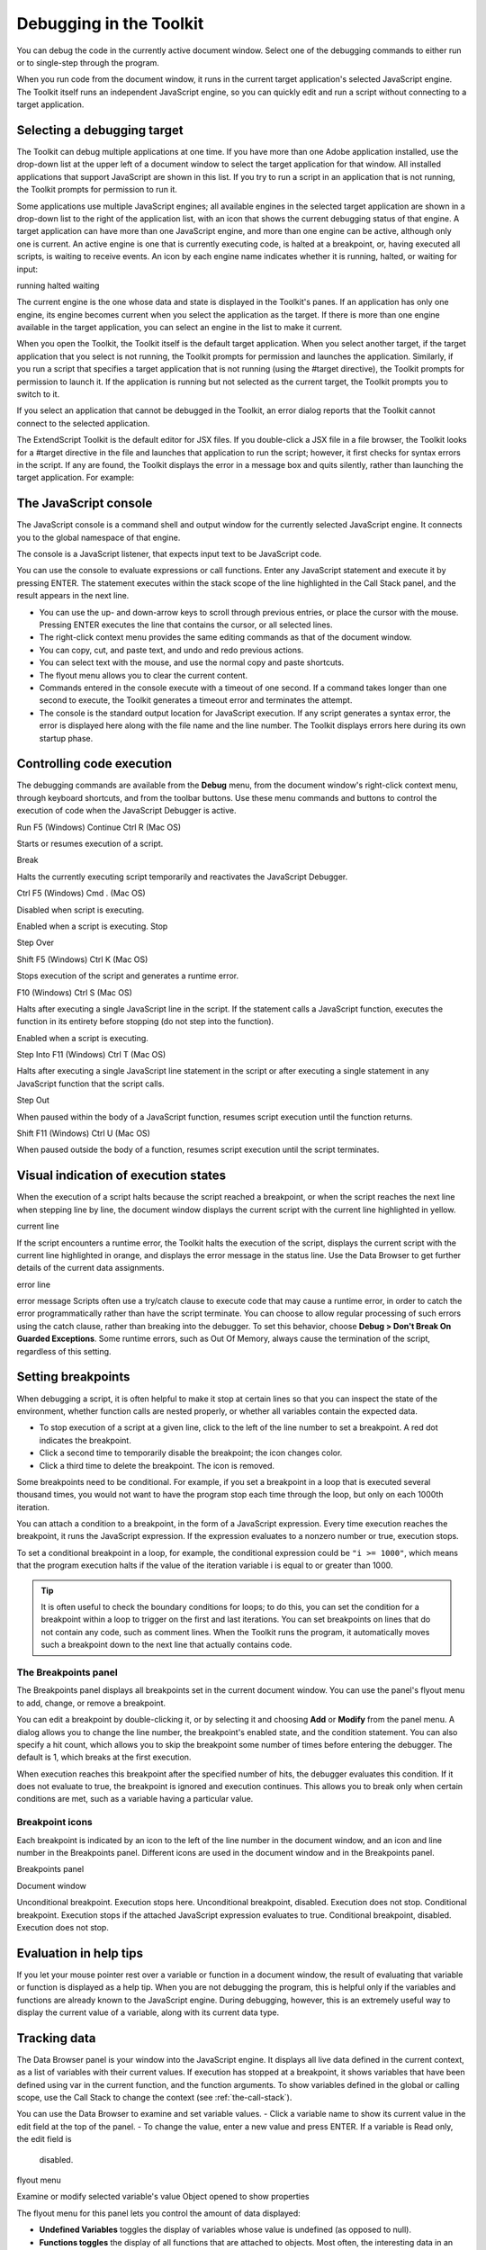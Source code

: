 .. _debugging-in-the-toolkit:

Debugging in the Toolkit
========================
You can debug the code in the currently active document window. Select one of the debugging
commands to either run or to single-step through the program.

When you run code from the document window, it runs in the current target application's selected
JavaScript engine. The Toolkit itself runs an independent JavaScript engine, so you can quickly edit and
run a script without connecting to a target application.

.. _selecting-a-debugging-target:

Selecting a debugging target
----------------------------
The Toolkit can debug multiple applications at one time. If you have more than one Adobe application
installed, use the drop-down list at the upper left of a document window to select the target application
for that window. All installed applications that support JavaScript are shown in this list. If you try to run a
script in an application that is not running, the Toolkit prompts for permission to run it.

Some applications use multiple JavaScript engines; all available engines in the selected target application
are shown in a drop-down list to the right of the application list, with an icon that shows the current
debugging status of that engine. A target application can have more than one JavaScript engine, and
more than one engine can be active, although only one is current. An active engine is one that is currently
executing code, is halted at a breakpoint, or, having executed all scripts, is waiting to receive events. An
icon by each engine name indicates whether it is running, halted, or waiting for input:

.. todo:: image

running
halted
waiting

The current engine is the one whose data and state is displayed in the Toolkit's panes. If an application has
only one engine, its engine becomes current when you select the application as the target. If there is more
than one engine available in the target application, you can select an engine in the list to make it current.

When you open the Toolkit, the Toolkit itself is the default target application. When you select another
target, if the target application that you select is not running, the Toolkit prompts for permission and
launches the application. Similarly, if you run a script that specifies a target application that is not running
(using the #target directive), the Toolkit prompts for permission to launch it. If the application is running
but not selected as the current target, the Toolkit prompts you to switch to it.

If you select an application that cannot be debugged in the Toolkit, an error dialog reports that the Toolkit
cannot connect to the selected application.

The ExtendScript Toolkit is the default editor for JSX files. If you double-click a JSX file in a file browser, the
Toolkit looks for a #target directive in the file and launches that application to run the script; however, it
first checks for syntax errors in the script. If any are found, the Toolkit displays the error in a message box
and quits silently, rather than launching the target application. For example:

.. todo:: image

.. _the-javascript-console:

The JavaScript console
----------------------
The JavaScript console is a command shell and output window for the currently selected JavaScript
engine. It connects you to the global namespace of that engine.

.. todo:: image

The console is a JavaScript listener, that expects input text to be JavaScript code.

You can use the console to evaluate expressions or call functions. Enter any JavaScript statement and
execute it by pressing ENTER. The statement executes within the stack scope of the line highlighted in the
Call Stack panel, and the result appears in the next line.

- You can use the up- and down-arrow keys to scroll through previous entries, or place the cursor with
  the mouse. Pressing ENTER executes the line that contains the cursor, or all selected lines.
- The right-click context menu provides the same editing commands as that of the document window.
- You can copy, cut, and paste text, and undo and redo previous actions.
- You can select text with the mouse, and use the normal copy and paste shortcuts.
- The flyout menu allows you to clear the current content.
- Commands entered in the console execute with a timeout of one second. If a command takes longer than
  one second to execute, the Toolkit generates a timeout error and terminates the attempt.
- The console is the standard output location for JavaScript execution. If any script generates a syntax error,
  the error is displayed here along with the file name and the line number. The Toolkit displays errors here
  during its own startup phase.

.. _controlling-code-execution:

Controlling code execution
--------------------------
The debugging commands are available from the **Debug** menu, from the document window's right-click
context menu, through keyboard shortcuts, and from the toolbar buttons. Use these menu commands
and buttons to control the execution of code when the JavaScript Debugger is active.

.. todo:: images and table

Run
F5 (Windows)
Continue Ctrl R (Mac OS)

Starts or resumes execution of a script.

Break

Halts the currently executing script temporarily and reactivates
the JavaScript Debugger.

Ctrl F5 (Windows)
Cmd . (Mac OS)

Disabled when script is executing.

Enabled when a script is executing.
Stop

Step
Over

Shift F5 (Windows)
Ctrl K (Mac OS)

Stops execution of the script and generates a runtime error.

F10 (Windows)
Ctrl S (Mac OS)

Halts after executing a single JavaScript line in the script. If the
statement calls a JavaScript function, executes the function in
its entirety before stopping (do not step into the function).

Enabled when a script is executing.

Step Into F11 (Windows)
Ctrl T (Mac OS)

Halts after executing a single JavaScript line statement in the
script or after executing a single statement in any JavaScript
function that the script calls.

Step Out

When paused within the body of a JavaScript function, resumes
script execution until the function returns.

Shift F11
(Windows)
Ctrl U (Mac OS)

When paused outside the body of a function, resumes script
execution until the script terminates.

.. _visual-indication-of-execution-states:

Visual indication of execution states
-------------------------------------
When the execution of a script halts because the script reached a breakpoint, or when the script reaches
the next line when stepping line by line, the document window displays the current script with the current
line highlighted in yellow.

.. todo:: image

current line

If the script encounters a runtime error, the Toolkit halts the execution of the script, displays the current
script with the current line highlighted in orange, and displays the error message in the status line. Use the
Data Browser to get further details of the current data assignments.

.. todo:: image

error line

error message
Scripts often use a try/catch clause to execute code that may cause a runtime error, in order to catch the
error programmatically rather than have the script terminate. You can choose to allow regular processing
of such errors using the catch clause, rather than breaking into the debugger. To set this behavior, choose
**Debug > Don't Break On Guarded Exceptions**. Some runtime errors, such as Out Of Memory, always
cause the termination of the script, regardless of this setting.

.. _setting-breakpoints:

Setting breakpoints
-------------------
When debugging a script, it is often helpful to make it stop at certain lines so that you can inspect the state
of the environment, whether function calls are nested properly, or whether all variables contain the
expected data.

- To stop execution of a script at a given line, click to the left of the line number to set a breakpoint. A
  red dot indicates the breakpoint.
- Click a second time to temporarily disable the breakpoint; the icon changes color.
- Click a third time to delete the breakpoint. The icon is removed.

Some breakpoints need to be conditional. For example, if you set a breakpoint in a loop that is executed
several thousand times, you would not want to have the program stop each time through the loop, but
only on each 1000th iteration.

You can attach a condition to a breakpoint, in the form of a JavaScript expression. Every time execution
reaches the breakpoint, it runs the JavaScript expression. If the expression evaluates to a nonzero number
or true, execution stops.

To set a conditional breakpoint in a loop, for example, the conditional expression could be ``"i >= 1000"``,
which means that the program execution halts if the value of the iteration variable i is equal to or greater
than 1000.

.. tip:: It is often useful to check the boundary conditions for loops; to do this, you can set the condition for a
  breakpoint within a loop to trigger on the first and last iterations.
  You can set breakpoints on lines that do not contain any code, such as comment lines. When the Toolkit
  runs the program, it automatically moves such a breakpoint down to the next line that actually contains
  code.

The Breakpoints panel
*********************
The Breakpoints panel displays all breakpoints set in the current document window. You can use the
panel's flyout menu to add, change, or remove a breakpoint.

.. todo:: image

You can edit a breakpoint by double-clicking it, or by selecting it and choosing **Add** or **Modify** from the
panel menu. A dialog allows you to change the line number, the breakpoint's enabled state, and the
condition statement. You can also specify a hit count, which allows you to skip the breakpoint some
number of times before entering the debugger. The default is 1, which breaks at the first execution.

.. todo:: image

When execution reaches this breakpoint after the specified number of hits, the debugger evaluates this
condition. If it does not evaluate to true, the breakpoint is ignored and execution continues. This allows
you to break only when certain conditions are met, such as a variable having a particular value.

Breakpoint icons
****************

Each breakpoint is indicated by an icon to the left of the line number in the document window, and an
icon and line number in the Breakpoints panel. Different icons are used in the document window and in
the Breakpoints panel.

.. todo:: images and table

Breakpoints
panel

Document
window

Unconditional breakpoint. Execution stops here.
Unconditional breakpoint, disabled. Execution does not stop.
Conditional breakpoint. Execution stops if the attached JavaScript expression evaluates
to true.
Conditional breakpoint, disabled. Execution does not stop.

.. _evaluation-in-help-tips:

Evaluation in help tips
-----------------------
If you let your mouse pointer rest over a variable or function in a document window, the result of
evaluating that variable or function is displayed as a help tip. When you are not debugging the program,
this is helpful only if the variables and functions are already known to the JavaScript engine. During
debugging, however, this is an extremely useful way to display the current value of a variable, along with
its current data type.

.. _tracking-data:

Tracking data
-------------
The Data Browser panel is your window into the JavaScript engine. It displays all live data defined in the
current context, as a list of variables with their current values. If execution has stopped at a breakpoint, it
shows variables that have been defined using var in the current function, and the function arguments. To
show variables defined in the global or calling scope, use the Call Stack to change the context (see :ref:`the-call-stack`).

You can use the Data Browser to examine and set variable values.
- Click a variable name to show its current value in the edit field at the top of the panel.
- To change the value, enter a new value and press ENTER. If a variable is Read only, the edit field is
  disabled.

.. todo:: image

flyout
menu

Examine or modify
selected variable's value
Object opened to
show properties

The flyout menu for this panel lets you control the amount of data displayed:

- **Undefined Variables** toggles the display of variables whose value is undefined (as opposed to null).
- **Functions toggles** the display of all functions that are attached to objects. Most often, the interesting
  data in an object are its callable methods.
- **Core JavaScript Elements** toggles the display of all data that is part of the JavaScript language
  standard, such as the Array constructor or the Math object.
- **Prototype Elements** toggles the display of the JavaScript object prototype chain.

Each variable has a small icon that indicates the data type. An invalid object (that is, a reference to an
object that has been deleted) shows the object icon crossed out in red. An undefined value has no icon.

.. todo:: images and table

Boolean
Number
String
Object
Method
null

You can inspect the contents of an object by clicking its icon. The list expands to show the object's
properties (and methods, if Functions display is enabled), and the triangle points down to indicate that
the object is open.

.. _the-call-stack:

The call stack
--------------
The Call Stack panel is active while debugging a program. When an executing program stops because of a
breakpoint or runtime error, the panel displays the sequence of function calls that led to the current
execution point. The Call Stack panel shows the names of the active functions, along with the actual
arguments passed in to that function.

For example, this panel shows a break occurring at a breakpoint in a function RGBColorPicker():

.. todo:: image

The function containing the breakpoint is highlighted in the Call Stack panel. The line containing the
breakpoint is highlighted in the Document Window.

You can click any function in the call hierarchy to inspect it. In the document window, the line containing
the function call that led to that point of execution is marked with a green background. In the example,
when you select the run() function in the call stack, the Document Window highlights the line in that
function where the RGBColorPicker() function was called.

.. todo:: image

Switching between the functions in the call hierarchy allows you to trace how the current function was
called. The Console and Data Browser panels coordinate with the Call Stack panel. When you select a
function in the Call Stack:

- The Console panel switches its scope to the execution context of that function, so you can inspect and
  modify its local variables. These would otherwise be inaccessible to the running JavaScript program
  from within a called function.
- The Data Browser panel displays all data defined in the selected context.
